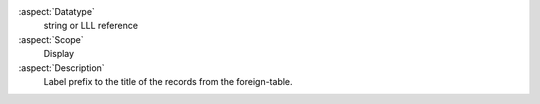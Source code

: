 :aspect:`Datatype`
    string or LLL reference

:aspect:`Scope`
    Display

:aspect:`Description`
    Label prefix to the title of the records from the foreign-table.
